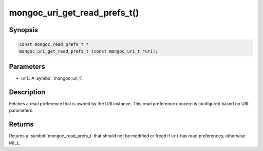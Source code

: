 .. _mongoc_uri_get_read_prefs_t

mongoc_uri_get_read_prefs_t()
=============================

Synopsis
--------

.. code-block:: c

  const mongoc_read_prefs_t *
  mongoc_uri_get_read_prefs_t (const mongoc_uri_t *uri);

Parameters
----------

* ``uri``: A :symbol:`mongoc_uri_t`.

Description
-----------

Fetches a read preference that is owned by the URI instance. This read preference concern is configured based on URI parameters.

Returns
-------

Returns a :symbol:`mongoc_read_prefs_t` that should not be modified or freed if ``uri`` has read preferences, otherwise ``NULL``.

